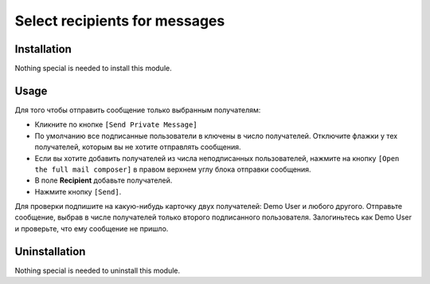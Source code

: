 ================================
 Select recipients for messages
================================

Installation
============

Nothing special is needed to install this module.

Usage
=====

Для того чтобы отправить сообщение только выбранным получателям:

* Кликните по кнопке ``[Send Private Message]``

* По умолчанию все подписанные пользователи в ключены в число получателей. Отключите флажки у тех получателей, которым вы не хотите отправлять сообщения.

* Если вы хотите добавить получателей из числа неподписанных пользователей, нажмите на кнопку ``[Open the full mail composer]`` в правом верхнем углу блока отправки сообщения.

* В поле **Recipient** добавьте получателей.

* Нажмите кнопку ``[Send]``.

Для проверки подпишите на какую-нибудь карточку двух получателей: Demo User и любого другого. Отправьте сообщение, выбрав в числе получателей только второго подписанного пользователя. Залогиньтесь как Demo User и проверьте, что ему сообщение не пришло.

Uninstallation
==============

Nothing special is needed to uninstall this module.
